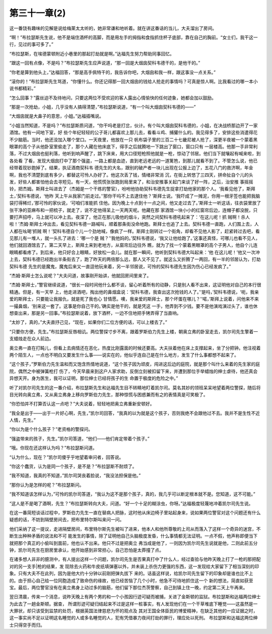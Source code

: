 第三十一章(2)
================

这一番饶有趣味的见解是说给梅莱太太听的，她非常谦和地听着。就在讲这番话的当儿，大夫溜出了房间。

“啊！”布拉瑟斯先生说，他不是端住酒杯的高脚，而是用左手的拇指和食指抓住杯子底部，靠在自己的胸前。“女士们，我干这一行，见过的事可多了。”

“布拉瑟斯，在埃德蒙顿附近小巷里的那起打劫就是啊。”达福先生努力帮助同事回忆。

“跟这一回有点像，不是吗？”布拉瑟斯先生应声说道，“那一回是大烟囱契科韦德干的，是他干的。”

“你老是算到他头上，”达福回答，“那是高手佩特干的，我告诉你吧，大烟囱和我一样，跟这事没一点关系。”

“滚你的！”布拉瑟斯先生骂道，“你懂什么。你还记得那一回大烟囱的钱给人抢走的事情吗？可真是惊人啊。比我看过的哪一本小说书都精彩。”

“怎么回事？”露丝迫不及待地问，只要这两位不受欢迎的客人露出心情愉快的任何迹象，她都会加以鼓励。

“那是一次抢劫，小姐，几乎没有人搞得清楚，”布拉瑟斯说道，“有一个叫大烟囱契科韦德的——”

“大烟囱就是大鼻子的意思，小姐。”达福插嘴说。

“小姐当然知道，不是吗？”布拉瑟斯质问道，“你干吗老是打岔，伙计。有个叫大烟囱契科韦德的，小姐，在决战桥那边开了一家酒馆。他有一间地下室，好 些个年纪轻轻的公子哥儿都喜欢上那儿去，看看斗鸡、捕獾什么的。我见得多了，安排这些消遣得花不少脑筋。当时，他还没加入哪个堂口。一天夜里，他放在一只 帆布袋子里的三百二十七畿尼被人抢了，深更半夜被一个蒙着黑眼罩的高个子从他卧室里偷走了，那个人藏在他床底下，得手之后就腾地一下跳出了窗口，窗口只有 一层楼高。他那一手非常利落，不过大烟囱也挺利落，他听到响声醒了，跳下床来，用大口径短枪照他就是一枪，惊动了邻居。他们当下就嚷起有喊来啦，到各处看 了看，发现大烟囱打中了那个强盗，一路上都是血迹，直到老远老远的一道篱笆，到那儿就看不到了。不管怎么说，他已经带着现钞跑掉了。结果，执证酒商契科韦 德先生的大名，跟别的破产者一块儿出现在公报上边了，五花八门的救济啊，年金啊，我也不清楚到底有多少，都替这可怜人办好了。他这次丢了钱，情绪非常消 沉，在街上转悠了三四天，拼命扯自个儿的头发，好些人都害怕他会去寻短见。有一天，他慌慌张张跑到局里来了，和治安推事关起门来谈了好一阵，之后，治安推 事摇摇铃，把杰姆。斯拜士叫进去了（杰姆是一个干练的警官），吩咐他协助契科韦德先生捉拿打劫他家的那个人。‘我看见他了，斯拜土，’契科韦德说，‘他昨 天上午从我家门前走过。’‘那你干吗不上去逮住他？’斯拜士说。‘我吓成了一摊泥，你用一根牙签也能把我脑袋打得稀烂，’那可怜的家伙说，‘可咱们准能抓 住他。因为晚上十点到十一点之间，他又走过去了。’斯拜士一听这话，往衣袋里放了张干净的亚麻布和一把梳子，就走了，说不定他得呆上一天两天呢。他藏在那 家酒馆一块小小的红窗帘后边，连帽子都没脱，只要打声招呼，马上就可以冲上去。夜深了，他正在那儿吸他的烟斗，突然之间契科韦德吼起来了：‘在这儿呢！抓 贼啊！杀人啦！’杰姆·斯拜士冲出去，看见契科韦德一路喊叫，顺着那条街没命地跑。斯拜士也追了上去。契科韦德一直跑，人们围上去，人人都在吆喝‘抓贼 啊！’契科韦德自个儿一个劲地喊，像疯了一样。斯拜士刚转过一个街角，却看不见他人影了，赶紧转过去吧，看见那儿有一堆人，就一头扎了进去：‘哪一个是 贼？’‘我他妈的。’契科韦德说，‘我又让他给跑了。’这事还真怪，可哪儿也看不见人，他们就回酒馆去了。第二天早上，斯拜土来到老地方，从窗帘后边往外 瞧，就为了找一个蒙着黑眼罩的高个子男人，他自个儿连眼睛都看疼了。到后来，他只好合上眼睛，好放松一会儿。就在那一瞬间，他听到契科韦德大叫起来：‘他 在这儿呢！’他又一次冲上去，契科韦德已经跑出半条街去了，跑了昨天的两倍那么远，那人又不见了。就这么又折腾了一两回，有一半的邻居认为，打劫契科韦德 先生的是魔鬼，魔鬼后来又一直逗他玩来着，另一半邻居说，可怜的契科韦德先生因为伤心已经发疯了。”

“杰姆·斯拜士怎么说呢？”大夫问道，故事刚开始讲，他就回房间里来了。

“杰姆·斯拜士，”警官继续说道，“很长一段时间他什么都不谈，留心听着所有的动静，只是别人看不出来，这证明他对自己的本行很精通。但是，有一天早 上，他走进酒吧，掏出他的鼻烟盒说：‘契科韦德，我查出这次抢钱的人了。’‘是吗，’契科韦德说，‘呃，我亲爱的斯拜士，只要能让我报仇，就是死了我也心 甘情愿。噢，我亲爱的斯拜士，那个坏蛋在哪儿？’‘喏，’斯拜上说着，问他来不来一撮鼻烟，‘别来这一套了。这事是你自己干的。’确实是他干的，就是凭这 一手，他弄到不少钱。要不是他演戏演过头了，谁也休想查出来，那是另一回事。”布拉瑟斯说着，放下酒杯，一边不住地把手铐弄得了当直响。

“太妙了，真的，”大夫直抒己见，“现在，如果你们二位方便的话，可以上楼去了。”

“只要你方便，先生。”布拉瑟斯反唇相讥。两位警探寸步不离，跟着罗斯伯力先生上楼，朝奥立弗的卧室走去，凯尔司先生擎着一支蜡烛走在众人前边。

奥立弗一直在打盹儿，但看上去病情还在恶化，热度比刚露面的时候还要高。大夫扶着他在床上支撑起来，坐了分把钟。他注视着两个陌生人，一点也不明白又要发生什么事——说实在的，他似乎连自己是在什么地方，发生了什么事都想不起来了。

“这个孩子，”罗斯伯力先生温和而又饱含热情地说道，“这个孩子因为顽皮，闯进这后边的庭院，就是那个叫什么来着的先生家的庭院，偶然之中被弹簧枪打 伤了，今天早晨来到这户人家求助，反倒立刻被扣留下来，并遭到那位手举蜡烛的绅士虐待，他还真会异想天开。身为医生，我可以证明，那位绅士已经将孩子的生 命置于极度的危险之中。”

听了对凯尔司先生的这一番介绍，布拉瑟斯先生和达福先生目不转睛地盯着凯尔司。莫名其妙的领班呆呆地望着两位警探，随后将目光转向奥立弗，又从奥立弗身上移向罗斯伯力先生，那种惊慌与困惑兼而有之的表情真是可笑极了。

“你恐怕并不打算否认这一点吧？”大夫说着，轻轻地把奥立弗重新安顿好。

“我全是出于——出于一片好心啊，先生，”凯尔司回答，“我真的以为就是这个孩子，否则我绝不会跟他过不去。我并不是生性不近人情，先生。”

“你以为是个什么孩子？”老资格的警探问。

“强盗带来的孩子，先生。”凯尔司答道，“他们——他们肯定带着个孩子。”

“哦。你现在还这样认为吗？”布拉瑟斯问道。

“认为什么，现在？”凯尔司傻乎乎地望着审问者，回答说。

“你这个蠢货，认为是同一个孩子，是不是？”布拉瑟斯不耐烦了。

“我不知道，我真的不知道，”凯尔司哭丧着脸说，“我没法担保是他。”

“那你认为是怎样的呢？”布拉瑟斯问。

“我不知道该怎样认为，”可怜的凯尔司答道，“我认为这不是那个孩子，真的，我几乎可以断定根本就不是。您知道，这不可能。”

“这人是不是喝了酒啊，先生？”布拉瑟斯转向大夫，问道。“好一个十足的糊涂虫，你呀。”达福极度轻蔑地冲着凯尔司先生说。

在这一番简短谈话过程中，罗斯伯力先生一直在替病人把脉，这时他从床边椅子里站起身来，说如果两位警官对这个问题还有什么疑惑的话，不妨到隔壁房间去，把布里特尔斯叫来问一问。

他们采纳了这一提议，走进隔壁房间，布里特尔斯先生被叫了进来，他本人和他所尊敬的上司从而落入了这样一个奇异的迷宫，不断生出种种矛盾的说法和不可 能发生的事情，除了证明他自己头脑极度发昏，什么事情都无法证明。一点不假，他声称即便当下就把那个真正的小偷叫到面前，他也认不出来。他只不过是把奥立 弗当成是他了，一则因为凯尔司先生说就是他，二则此前五分钟，凯尔司先生在厨房里承认，他开始感到非常担心，自己恐怕是太莽撞了点。

在诸多想人非非的臆测中，有人提出这样一个问题，凯尔司先生是否果真打中了什么人，经过查验与他昨天晚上打了一枪的那把配对的另一支手|枪的结果，发 现除去火药和牛皮纸填弹塞以外，并未装上杀伤力更强的东西，这一发现给大家留下了相当深刻的印象。只有大夫不在此列，因为是他大约十分钟以前刚把弹丸拔下 来的。话虽这样说，给凯尔司先生留下的印象却是谁也比不上的。由于担心自己给一位同胞造成了致命伤的缘故，他已经苦恼了几个小时，他急不可待地抓住这一个 新的想法，简直如获至宝。最后，两位警官没有在奥立弗身上动过多的脑筋，他们留下那位杰茨警察，自己到镇上住一晚，约定第二天上午再来。

翌日清晨，传来一个消息，说昨天晚上有两个男的和一个小孩因行迹可疑而被捕，关进了金斯顿的监狱。布拉瑟斯和达福两位绅士为此去了一趟金斯顿。据查， 所谓形迹可疑归结起来不过是这样一桩事实，有人发现他们在一个干草堆底下睡觉——这虽然是一大罪状，却只该受到监禁的处罚，根据英国法律慈悲为怀的观点及 其对王国全体臣民的博爱精神，在缺乏其他的一应证据之时，这一事实尚不足以证明这名睡觉的人或多名睡觉的人，犯有凭借暴力夜间打劫的罪行，理应处以死刑。 布拉瑟斯和达福这两位绅士只得空手而归。
